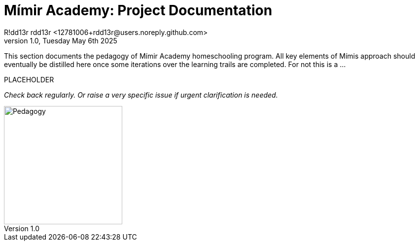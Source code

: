 = Mímir Academy: Project Documentation
R!dd13r rdd13r <12781006+rdd13r@users.noreply.github.com>
v1.0, Tuesday May 6th 2025
:description: Mímir Academy (homeschooling) academic program pedagogy documentation module.
:sectnums:
:sectanchors:
:sectlinks:
:icons: font
:tip-caption: 💡️
:note-caption: ℹ️
:important-caption: ❗
:caution-caption: 🔥
:warning-caption: ⚠️
:toc: preamble
:toclevels: 3
:toc-title: Mímir Academy
:keywords: Mímir Academy 2025
:imagesdir: ../../resources/images
ifdef::env-name[:relfilesuffix: .adoc]

This section documents the pedagogy of Mímir Academy homeschooling program.
All key elements of Mímis approach should eventually be distilled here once
some iterations over the learning trails are completed.
For not this is a ...


PLACEHOLDER

_Check back regularly. Or raise a very specific issue if urgent clarification is needed._

image::avatar.png[Pedagogy,width=240,align=right]